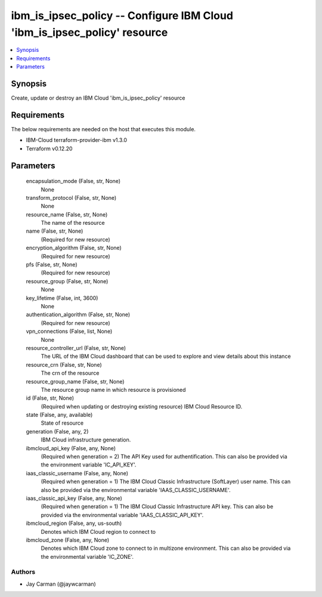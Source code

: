 
ibm_is_ipsec_policy -- Configure IBM Cloud 'ibm_is_ipsec_policy' resource
=========================================================================

.. contents::
   :local:
   :depth: 1


Synopsis
--------

Create, update or destroy an IBM Cloud 'ibm_is_ipsec_policy' resource



Requirements
------------
The below requirements are needed on the host that executes this module.

- IBM-Cloud terraform-provider-ibm v1.3.0
- Terraform v0.12.20



Parameters
----------

  encapsulation_mode (False, str, None)
    None


  transform_protocol (False, str, None)
    None


  resource_name (False, str, None)
    The name of the resource


  name (False, str, None)
    (Required for new resource)


  encryption_algorithm (False, str, None)
    (Required for new resource)


  pfs (False, str, None)
    (Required for new resource)


  resource_group (False, str, None)
    None


  key_lifetime (False, int, 3600)
    None


  authentication_algorithm (False, str, None)
    (Required for new resource)


  vpn_connections (False, list, None)
    None


  resource_controller_url (False, str, None)
    The URL of the IBM Cloud dashboard that can be used to explore and view details about this instance


  resource_crn (False, str, None)
    The crn of the resource


  resource_group_name (False, str, None)
    The resource group name in which resource is provisioned


  id (False, str, None)
    (Required when updating or destroying existing resource) IBM Cloud Resource ID.


  state (False, any, available)
    State of resource


  generation (False, any, 2)
    IBM Cloud infrastructure generation.


  ibmcloud_api_key (False, any, None)
    (Required when generation = 2) The API Key used for authentification. This can also be provided via the environment variable 'IC_API_KEY'.


  iaas_classic_username (False, any, None)
    (Required when generation = 1) The IBM Cloud Classic Infrastructure (SoftLayer) user name. This can also be provided via the environmental variable 'IAAS_CLASSIC_USERNAME'.


  iaas_classic_api_key (False, any, None)
    (Required when generation = 1) The IBM Cloud Classic Infrastructure API key. This can also be provided via the environmental variable 'IAAS_CLASSIC_API_KEY'.


  ibmcloud_region (False, any, us-south)
    Denotes which IBM Cloud region to connect to


  ibmcloud_zone (False, any, None)
    Denotes which IBM Cloud zone to connect to in multizone environment. This can also be provided via the environmental variable 'IC_ZONE'.













Authors
~~~~~~~

- Jay Carman (@jaywcarman)

